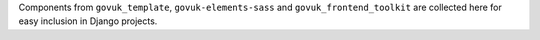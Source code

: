Components from ``govuk_template``, ``govuk-elements-sass`` and ``govuk_frontend_toolkit`` are collected here
for easy inclusion in Django projects.
